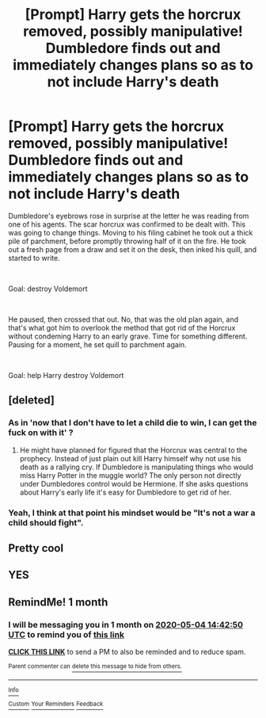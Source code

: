 #+TITLE: [Prompt] Harry gets the horcrux removed, possibly manipulative! Dumbledore finds out and immediately changes plans so as to not include Harry's death

* [Prompt] Harry gets the horcrux removed, possibly manipulative! Dumbledore finds out and immediately changes plans so as to not include Harry's death
:PROPERTIES:
:Author: HairyHorux
:Score: 89
:DateUnix: 1585916153.0
:DateShort: 2020-Apr-03
:FlairText: Prompt
:END:
Dumbledore's eyebrows rose in surprise at the letter he was reading from one of his agents. The scar horcrux was confirmed to be dealt with. This was going to change things. Moving to his filing cabinet he took out a thick pile of parchment, before promptly throwing half of it on the fire. He took out a fresh page from a draw and set it on the desk, then inked his quill, and started to write.

​

Goal: destroy Voldemort

​

He paused, then crossed that out. No, that was the old plan again, and that's what got him to overlook the method that got rid of the Horcrux without condeming Harry to an early grave. Time for something different. Pausing for a moment, he set quill to parchment again.

​

Goal: help Harry destroy Voldemort


** [deleted]
:PROPERTIES:
:Score: 19
:DateUnix: 1585947234.0
:DateShort: 2020-Apr-04
:END:

*** As in 'now that I don't have to let a child die to win, I can get the fuck on with it' ?
:PROPERTIES:
:Author: LiriStorm
:Score: 28
:DateUnix: 1585953445.0
:DateShort: 2020-Apr-04
:END:

**** He might have planned for figured that the Horcrux was central to the prophecy. Instead of just plain out kill Harry himself why not use his death as a rallying cry. If Dumbledore is manipulating things who would miss Harry Potter in the muggle world? The only person not directly under Dumbledores control would be Hermione. If she asks questions about Harry's early life it's easy for Dumbledore to get rid of her.
:PROPERTIES:
:Author: Glassjoe1337
:Score: 4
:DateUnix: 1585959416.0
:DateShort: 2020-Apr-04
:END:


*** Yeah, I think at that point his mindset would be "It's not a war a child should fight".
:PROPERTIES:
:Author: Alion1080
:Score: 3
:DateUnix: 1585965434.0
:DateShort: 2020-Apr-04
:END:


** Pretty cool
:PROPERTIES:
:Author: WhyAreAllNamesTake
:Score: 13
:DateUnix: 1585918505.0
:DateShort: 2020-Apr-03
:END:


** YES
:PROPERTIES:
:Author: ikilldeathhasreturn
:Score: 2
:DateUnix: 1585960121.0
:DateShort: 2020-Apr-04
:END:


** RemindMe! 1 month
:PROPERTIES:
:Author: therkleon
:Score: 2
:DateUnix: 1586011370.0
:DateShort: 2020-Apr-04
:END:

*** I will be messaging you in 1 month on [[http://www.wolframalpha.com/input/?i=2020-05-04%2014:42:50%20UTC%20To%20Local%20Time][*2020-05-04 14:42:50 UTC*]] to remind you of [[https://np.reddit.com/r/HPfanfiction/comments/fu7d55/prompt_harry_gets_the_horcrux_removed_possibly/fmeqqqw/?context=3][*this link*]]

[[https://np.reddit.com/message/compose/?to=RemindMeBot&subject=Reminder&message=%5Bhttps%3A%2F%2Fwww.reddit.com%2Fr%2FHPfanfiction%2Fcomments%2Ffu7d55%2Fprompt_harry_gets_the_horcrux_removed_possibly%2Ffmeqqqw%2F%5D%0A%0ARemindMe%21%202020-05-04%2014%3A42%3A50%20UTC][*CLICK THIS LINK*]] to send a PM to also be reminded and to reduce spam.

^{Parent commenter can} [[https://np.reddit.com/message/compose/?to=RemindMeBot&subject=Delete%20Comment&message=Delete%21%20fu7d55][^{delete this message to hide from others.}]]

--------------

[[https://np.reddit.com/r/RemindMeBot/comments/e1bko7/remindmebot_info_v21/][^{Info}]]

[[https://np.reddit.com/message/compose/?to=RemindMeBot&subject=Reminder&message=%5BLink%20or%20message%20inside%20square%20brackets%5D%0A%0ARemindMe%21%20Time%20period%20here][^{Custom}]]
[[https://np.reddit.com/message/compose/?to=RemindMeBot&subject=List%20Of%20Reminders&message=MyReminders%21][^{Your Reminders}]]
[[https://np.reddit.com/message/compose/?to=Watchful1&subject=RemindMeBot%20Feedback][^{Feedback}]]
:PROPERTIES:
:Author: RemindMeBot
:Score: 1
:DateUnix: 1586011389.0
:DateShort: 2020-Apr-04
:END:
